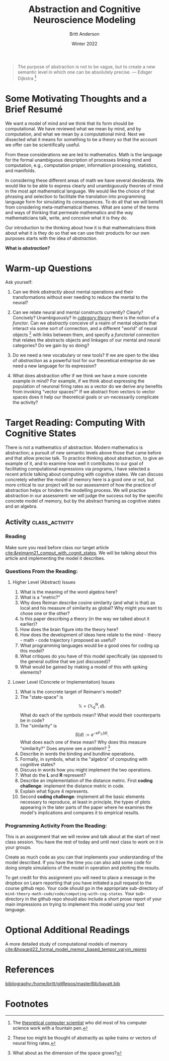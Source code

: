 #+Author: Britt Anderson
#+bibliography:/home/britt/gitRepos/masterBib/bayatt.bib
#+csl-style: ../admin/cambridge-university-press-numeric.csl
#+options: ^:nil toc:nil d:nil
#+Title: Abstraction and Cognitive Neuroscience Modeling
#+Date: Winter 2022

  #+begin_quote
  The purpose of abstraction is not to be vague, but to create a new semantic level in which one can be absolutely precise. --- Edsger Dijkstra [fn:1]
  #+end_quote

* Some Motivating Thoughts and a Brief Resumé

We want a model of mind and we think that its form should be computational. We have reviewed what we mean by mind, and by computation, and what we mean by a computational mind. Next we dissected what it means for something to be a theory so that the account we offer can be scientifically useful.

From these considerations we are led to mathematics. Math is the language for the formal unambiguous description of processes linking mind and computation, e.g., computation proper, information processing, statistics, and manifolds.

In considering these different areas of math we have several desiderata. We would like to be able to express clearly and unambiguously theories of mind in the most apt mathematical language. We would like the choice of that phrasing and selection to facilitate the translation into programming language form for simulating its consequences. To do all that we will benefit from considering meta-mathematical themes. What are some of the terms and ways of thinking that permeate mathematics and the way mathematicians talk, write, and conceive what it is they do.

Our introduction to the thinking about how it is that mathematicians think about what it is they do so that we can use their products for our own purposes starts with the idea of /abstraction/.

*What is /abstraction/?*

* Warm-up Questions

Ask yourself:

1. Can we think /abstractly/ about mental operations and their transformations without ever needing to reduce the mental to the neural?

2. Can we relate neural and mental constructs currently? Clearly? Concisely? Unambiguously?
   In /[[file:category-day.org][category theory]]/ there is the notion of a /functor/. Can we /abstractly/ conceive of a realm of mental objects that interact via some sort of connection, and a different "world" of neural objects [fn:2] with links between them, and specify a /functorial/ connection that relates the abstracts objects and linkages of our mental and neural categories? Do we gain by so doing?

3. Do we need a new vocabulary or new tools?
   If we are open to the idea of /abstraction/ as a powerful tool for our theoretical entreprise do we need a new language for its expression?

4. What does abstraction offer if we think we have a more concrete example in mind?
   For example, if we think about expressing the population of neuronal firing rates as a vector do we derive any benefits from invoking "vector spaces?" If we abstract from vectors to vector spaces does it help our theoretical goals or un-necessarily complicate the activity? 

* Target Reading: Computing With Cognitive States
  There is not a mathematics of abstraction. Modern mathematics is abstraction; a pursuit of new semantic levels above those that came before and that allow precise talk. To practice thinking about abstraction, to give an example of it, and to examine how well it contributes to our goal of facilitating computational expressions via programs, I have selected a recent article talking about computing with cognitive states. We can discuss concretely whether the model of memory here is a good one or not, but more critical to our project will be our assessment of how the practice of abstraction helps or hinders the modelling process. We will practice abstraction in our assessment: we will judge the success not by the specific concrete model of memory, but by the abstract framing as cognitive states and an algebra.
  
** Activity :class_activity:

*** Reading
    Make sure you read before class our target article [[cite:&reimann21_comput_with_cognit_states]]. We will be talking about this article and implementing the model it describes.
    
*** Questions From the Reading:

**** Higher Level (Abstract) Issues
  1. What is the meaning of the word algebra here?
  2. What is a "metric?"
  3. Why does Reiman describe cosine similarity (and what is that) as local and his measure of similarity as global? Why might you want to chose one or the other?
  4. Is this paper describing a theory (in the way we talked about it earlier)?
  5. How does the brain figure into the theory here?
  6. How does the development of ideas here relate to the mind - theory - math - code trajectory I proposed as useful?
  7. What programming languages would be a good ones for coding up this model?
  8. What critiques do you have of this model specifically (as opposed to the general outline that we just discussed)?
  9. What would be gained by making a model of this with spiking elements?
**** Lower Level (Concrete or Implementation) Issues
  1. What is the concrete target of Reimann's model?
  2. The "state-space" is $$ \mathbb{X} = \left(\mathbb{X}^{N}_{q},d\right).$$
     What do each of the symbols mean? What would their counterparts be in code?
  3. The "similarity" is $$ S(d) := e^{- \kappa F_\mathbb{X}(d)}.$$
     What does each one of these mean? Why does this measure "similarity?" Does anyone see a problem? [fn:3]
  4. Describe in words the binding and bundline operations.
  5. Formally, in symbols, what is the "algebra" of computing with cognitive states?
  6. Discuss in words how you might implement the two operations.
  7. What do the $\mathbf{L}$ and $\mathbf{R}$ represent?
  8. Describe an implementation of the distance metric. First *coding challenge*: implement the distance metric in code.
  9. Explain what figure 4 represents.
  10. Second *coding challenge*: implement all the basic elements necessary to reproduce, at least in principle, the types of plots appearing in the later parts of the paper where he examines the model's implications and compares it to empirical results. 
*** Programming Activity From the Reading:

This is an assignment that we will review and talk about at the start of next class session. You have the rest of today and until next class to work on it in your groups.

Create as much code as you can that implements your understanding of the model described. If you have the time you can also add some code for doing simple simulations of the model in operation and plotting the results.

To get credit for this assignment you will need to place a message in the dropbox on Learn reporting that you have initiated a pull request to the course github repo. Your code should go in the appropriate sub-directory of ~mind-theory-math-code/code/computing-with-cog-states~. Your sub-directory in the github repo should also include a short prose report of your main impressions on trying to implement this model using your test language. 


* Optional Additional Readings

A more detailed study of computational models of memory [[cite:&howard22_formal_model_memor_based_tempor_varyin_repres]]


* References
[[bibliography:/home/britt/gitRepos/masterBib/bayatt.bib]]

* Footnotes

[fn:3] What about as the dimension of the space grows? 
[fn:2] These too might be thought of abstractly as spike trains or vectors of neural firing rates.  

[fn:1] The [[https://en.wikipedia.org/wiki/Edsger_W._Dijkstra][theoretical computer scientist]] who did most of his computer science work with a fountain pen.  
